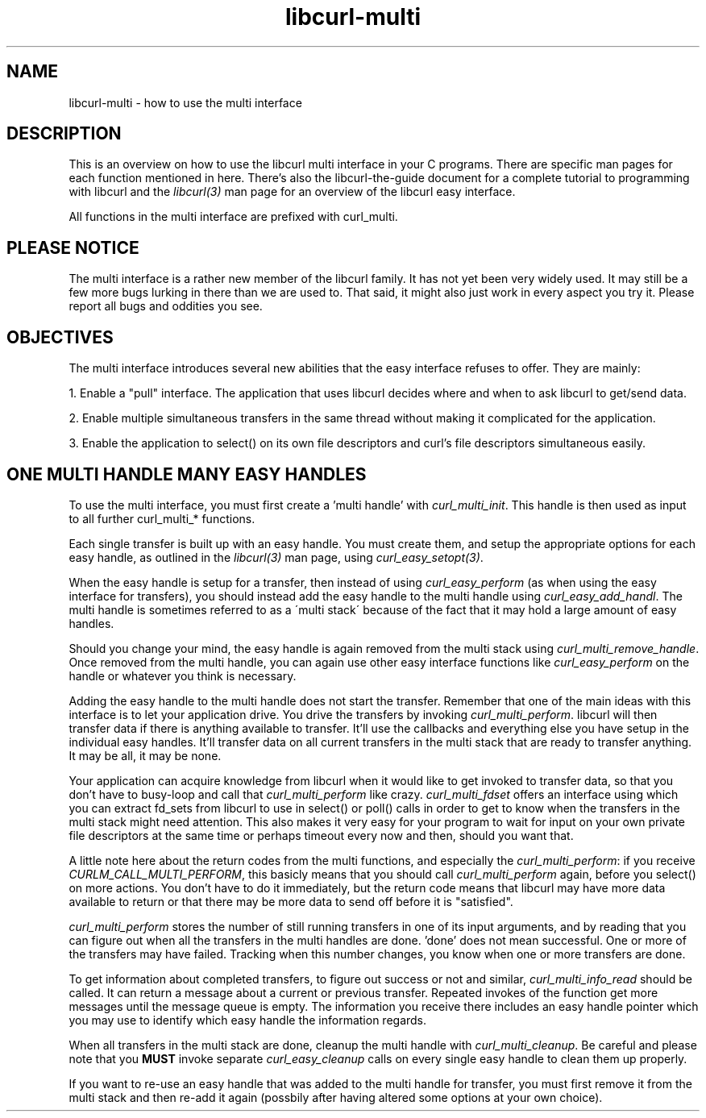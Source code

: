 .\" You can view this file with:
.\" nroff -man [file]
.\" $Id$
.\"
.TH libcurl-multi 3 "13 Oct 2001" "libcurl 7.10.1" "libcurl multi interface"
.SH NAME
libcurl-multi \- how to use the multi interface
.SH DESCRIPTION
This is an overview on how to use the libcurl multi interface in your C
programs. There are specific man pages for each function mentioned in
here. There's also the libcurl-the-guide document for a complete tutorial to
programming with libcurl and the \fIlibcurl(3)\fP man page for an overview of
the libcurl easy interface.

All functions in the multi interface are prefixed with curl_multi.
.SH "PLEASE NOTICE"
The multi interface is a rather new member of the libcurl family. It has not
yet been very widely used. It may still be a few more bugs lurking in there
than we are used to. That said, it might also just work in every aspect you
try it. Please report all bugs and oddities you see.
.SH "OBJECTIVES"
The multi interface introduces several new abilities that the easy interface
refuses to offer. They are mainly:

1. Enable a "pull" interface. The application that uses libcurl decides where
and when to ask libcurl to get/send data.

2. Enable multiple simultaneous transfers in the same thread without making it
complicated for the application.

3. Enable the application to select() on its own file descriptors and curl's
file descriptors simultaneous easily.
.SH "ONE MULTI HANDLE MANY EASY HANDLES"
To use the multi interface, you must first create a 'multi handle' with
\fIcurl_multi_init\fP. This handle is then used as input to all further
curl_multi_* functions.

Each single transfer is built up with an easy handle. You must create them,
and setup the appropriate options for each easy handle, as outlined in the
\fIlibcurl(3)\fP man page, using \fIcurl_easy_setopt(3)\fP.

When the easy handle is setup for a transfer, then instead of using
\fIcurl_easy_perform\fP (as when using the easy interface for transfers), you
should instead add the easy handle to the multi handle using
\fIcurl_easy_add_handl\fP. The multi handle is sometimes referred to as a
\'multi stack\' because of the fact that it may hold a large amount of easy
handles.

Should you change your mind, the easy handle is again removed from the multi
stack using \fIcurl_multi_remove_handle\fP. Once removed from the multi
handle, you can again use other easy interface functions like
\fIcurl_easy_perform\fP on the handle or whatever you think is necessary.

Adding the easy handle to the multi handle does not start the transfer.
Remember that one of the main ideas with this interface is to let your
application drive. You drive the transfers by invoking
\fIcurl_multi_perform\fP. libcurl will then transfer data if there is anything
available to transfer. It'll use the callbacks and everything else you have
setup in the individual easy handles. It'll transfer data on all current
transfers in the multi stack that are ready to transfer anything. It may be
all, it may be none.

Your application can acquire knowledge from libcurl when it would like to get
invoked to transfer data, so that you don't have to busy-loop and call that
\fIcurl_multi_perform\fP like crazy. \fIcurl_multi_fdset\fP offers an
interface using which you can extract fd_sets from libcurl to use in select()
or poll() calls in order to get to know when the transfers in the multi stack
might need attention. This also makes it very easy for your program to wait
for input on your own private file descriptors at the same time or perhaps
timeout every now and then, should you want that.

A little note here about the return codes from the multi functions, and
especially the \fIcurl_multi_perform\fP: if you receive
\fICURLM_CALL_MULTI_PERFORM\fP, this basicly means that you should call
\fIcurl_multi_perform\fP again, before you select() on more actions. You don't
have to do it immediately, but the return code means that libcurl may have
more data available to return or that there may be more data to send off
before it is "satisfied".

\fIcurl_multi_perform\fP stores the number of still running transfers in one
of its input arguments, and by reading that you can figure out when all the
transfers in the multi handles are done. 'done' does not mean successful. One
or more of the transfers may have failed. Tracking when this number changes,
you know when one or more transfers are done.

To get information about completed transfers, to figure out success or not and
similar, \fIcurl_multi_info_read\fP should be called. It can return a message
about a current or previous transfer. Repeated invokes of the function get
more messages until the message queue is empty. The information you receive
there includes an easy handle pointer which you may use to identify which easy
handle the information regards.

When all transfers in the multi stack are done, cleanup the multi handle with
\fIcurl_multi_cleanup\fP. Be careful and please note that you \fBMUST\fP
invoke separate \fIcurl_easy_cleanup\fP calls on every single easy handle to
clean them up properly.

If you want to re-use an easy handle that was added to the multi handle for
transfer, you must first remove it from the multi stack and then re-add it
again (possbily after having altered some options at your own choice).
